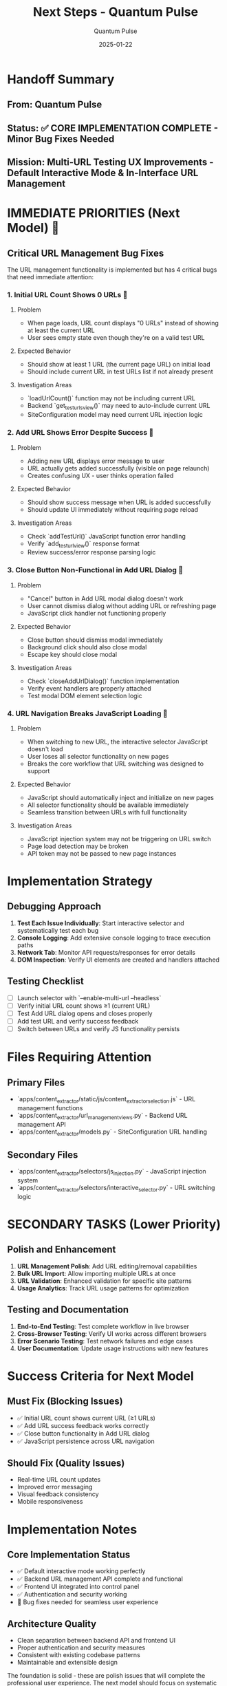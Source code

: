 #+TITLE: Next Steps - Quantum Pulse
#+AUTHOR: Quantum Pulse
#+DATE: 2025-01-22
#+FILETAGS: :next-steps:quantum-pulse:url-management:bug-fixes:

* Handoff Summary
** From: Quantum Pulse
** Status: ✅ CORE IMPLEMENTATION COMPLETE - Minor Bug Fixes Needed
** Mission: Multi-URL Testing UX Improvements - Default Interactive Mode & In-Interface URL Management

* IMMEDIATE PRIORITIES (Next Model) 🚨

** Critical URL Management Bug Fixes
The URL management functionality is implemented but has 4 critical bugs that need immediate attention:

*** 1. Initial URL Count Shows 0 URLs 🐛
**** Problem
- When page loads, URL count displays "0 URLs" instead of showing at least the current URL
- User sees empty state even though they're on a valid test URL

**** Expected Behavior
- Should show at least 1 URL (the current page URL) on initial load
- Should include current URL in test URLs list if not already present

**** Investigation Areas
- `loadUrlCount()` function may not be including current URL
- Backend `get_test_urls_view()` may need to auto-include current URL
- SiteConfiguration model may need current URL injection logic

*** 2. Add URL Shows Error Despite Success 🐛
**** Problem
- Adding new URL displays error message to user
- URL actually gets added successfully (visible on page relaunch)
- Creates confusing UX - user thinks operation failed

**** Expected Behavior
- Should show success message when URL is added successfully
- Should update UI immediately without requiring page reload

**** Investigation Areas
- Check `addTestUrl()` JavaScript function error handling
- Verify `add_test_url_view()` response format
- Review success/error response parsing logic

*** 3. Close Button Non-Functional in Add URL Dialog 🐛
**** Problem
- "Cancel" button in Add URL modal dialog doesn't work
- User cannot dismiss dialog without adding URL or refreshing page
- JavaScript click handler not functioning properly

**** Expected Behavior
- Close button should dismiss modal immediately
- Background click should also close modal
- Escape key should close modal

**** Investigation Areas
- Check `closeAddUrlDialog()` function implementation
- Verify event handlers are properly attached
- Test modal DOM element selection logic

*** 4. URL Navigation Breaks JavaScript Loading 🐛
**** Problem
- When switching to new URL, the interactive selector JavaScript doesn't load
- User loses all selector functionality on new pages
- Breaks the core workflow that URL switching was designed to support

**** Expected Behavior
- JavaScript should automatically inject and initialize on new pages
- All selector functionality should be available immediately
- Seamless transition between URLs with full functionality

**** Investigation Areas
- JavaScript injection system may not be triggering on URL switch
- Page load detection may be broken
- API token may not be passed to new page instances

* Implementation Strategy

** Debugging Approach
1. **Test Each Issue Individually**: Start interactive selector and systematically test each bug
2. **Console Logging**: Add extensive console logging to trace execution paths
3. **Network Tab**: Monitor API requests/responses for error details
4. **DOM Inspection**: Verify UI elements are created and handlers attached

** Testing Checklist
- [ ] Launch selector with `--enable-multi-url --headless`
- [ ] Verify initial URL count shows ≥1 (current URL)
- [ ] Test Add URL dialog opens and closes properly
- [ ] Add test URL and verify success feedback
- [ ] Switch between URLs and verify JS functionality persists

* Files Requiring Attention

** Primary Files
- `apps/content_extractor/static/js/content_extractor_selection.js` - URL management functions
- `apps/content_extractor/url_management_views.py` - Backend URL management API
- `apps/content_extractor/models.py` - SiteConfiguration URL handling

** Secondary Files
- `apps/content_extractor/selectors/js_injection.py` - JavaScript injection system
- `apps/content_extractor/selectors/interactive_selector.py` - URL switching logic

* SECONDARY TASKS (Lower Priority)

** Polish and Enhancement
1. **URL Management Polish**: Add URL editing/removal capabilities
2. **Bulk URL Import**: Allow importing multiple URLs at once
3. **URL Validation**: Enhanced validation for specific site patterns
4. **Usage Analytics**: Track URL usage patterns for optimization

** Testing and Documentation
1. **End-to-End Testing**: Test complete workflow in live browser
2. **Cross-Browser Testing**: Verify UI works across different browsers
3. **Error Scenario Testing**: Test network failures and edge cases
4. **User Documentation**: Update usage instructions with new features

* Success Criteria for Next Model

** Must Fix (Blocking Issues)
- ✅ Initial URL count shows current URL (≥1 URLs)
- ✅ Add URL success feedback works correctly
- ✅ Close button functionality in Add URL dialog
- ✅ JavaScript persistence across URL navigation

** Should Fix (Quality Issues) 
- Real-time URL count updates
- Improved error messaging
- Visual feedback consistency
- Mobile responsiveness

* Implementation Notes

** Core Implementation Status
- ✅ Default interactive mode working perfectly
- ✅ Backend URL management API complete and functional
- ✅ Frontend UI integrated into control panel
- ✅ Authentication and security working
- 🔧 Bug fixes needed for seamless user experience

** Architecture Quality
- Clean separation between backend API and frontend UI
- Proper authentication and security measures
- Consistent with existing codebase patterns
- Maintainable and extensible design

The foundation is solid - these are polish issues that will complete the professional user experience. The next model should focus on systematic debugging and quick fixes rather than major architectural changes. 